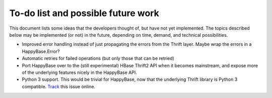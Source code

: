 .. Note: this list is automatically included in the documentation.

***********************************
To-do list and possible future work
***********************************

This document lists some ideas that the developers thought of, but have not yet
implemented. The topics described below may be implemented (or not) in the
future, depending on time, demand, and technical possibilities.

* Improved error handling instead of just propagating the errors from the
  Thrift layer. Maybe wrap the errors in a HappyBase.Error?

* Automatic retries for failed operations (but only those that can be retried)

* Port HappyBase over to the (still experimental) HBase Thrift2 API when it
  becomes mainstream, and expose more of the underlying features nicely in the
  HappyBase API.

* Python 3 support. This would be trivial for HappyBase, now that the
  underlying Thrift library is Python 3 compatible. `Track`_ this
  issue online.

.. _Track: https://github.com/wbolster/happybase/issues/40
